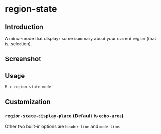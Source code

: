 * region-state

** Introduction

   A minor-mode that displays some summary about your current region (that is,
   selection).

** Screenshot

   [[./img/echo-area-aac8875.gif]]

** Usage

   =M-x region-state-mode=

** Customization

*** =region-state-display-place= (Default is =echo-area=)

    Other two built-in options are =header-line= and =mode-line=:

    [[./img/header-line-aac8875.png]]

    [[./img/mode-line-aac8875.png]]
